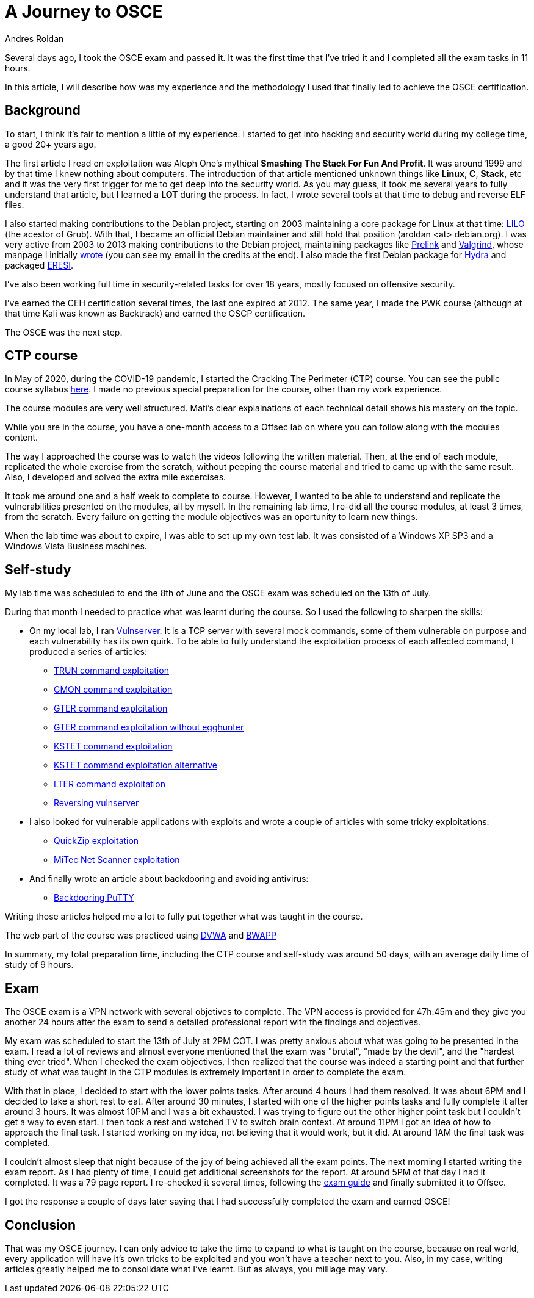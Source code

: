 :slug: osce-journey/
:date: 2020-08-10
:category: attacks
:subtitle: A personal OSCE experience
:tags: osce, training, exploit
:image: cover.png
:alt: Photo by Joshua Earle on Unsplash
:description: This post will describe the journey that I took to earn the OSCE certification.
:keywords: Bussiness, Information, Security, Protection, Hacking, Vulnerability, Exploit, OSCE
:author: Andres Roldan
:writer: aroldan
:name: Andres Roldan
:about1: Cybersecurity Specialist, OSCE, OSCP, CHFI
:about2: "We don't need the key, we'll break in" RATM
:source: https://unsplash.com/photos/9idqIGrLuTE

= A Journey to OSCE

Several days ago, I took the OSCE exam and passed it. It was the first time
that I've tried it and I completed all the exam tasks in 11 hours.

In this article, I will describe how was my experience and the methodology
I used that finally led to achieve the OSCE certification.

== Background

To start, I think it's fair to mention a little of my experience. I started
to get into hacking and security world during my college time, a good 20+
years ago.

The first article I read on exploitation was Aleph One's mythical
*Smashing The Stack For Fun And Profit*. It was around 1999 and by that time
I knew nothing about computers. The introduction of that article mentioned
unknown things like *Linux*, *C*, *Stack*, etc and it was the very first
trigger for me to get deep into the security world.
As you may guess, it took me several years to fully understand that article,
but I learned a *LOT* during the process. In fact, I wrote several tools
at that time to debug and reverse ELF files.

I also started making contributions to the Debian project, starting on 2003
maintaining a core package for Linux at that time:
link:https://salsa.debian.org/joowie-guest/maintain_lilo/-/blob/master/debian/changelog[LILO]
(the acestor of Grub).
With that, I became an official Debian maintainer and still hold that
position (aroldan <at> debian.org). I was very
active from 2003 to 2013 making contributions to the Debian project,
maintaining packages like
link:https://people.redhat.com/jakub/prelink/[Prelink] and
link:https://www.valgrind.org/[Valgrind], whose manpage I initially
link:https://linux.die.net/man/1/valgrind[wrote] (you can see my email in the
credits at the end). I also made the first Debian package for
link:https://metadata.ftp-master.debian.org/changelogs//main/h/hydra/hydra_9.1-1_changelog[Hydra] and packaged
link:https://github.com/thorkill/eresi[ERESI].

I've also been working full time in security-related tasks for over 18 years,
mostly focused on offensive security.

I've earned the CEH certification several times, the last one expired at 2012.
The same year, I made the PWK course (although at that time Kali was known as
Backtrack) and earned the OSCP certification.

The OSCE was the next step.

== CTP course

In May of 2020, during the COVID-19 pandemic, I started the Cracking The
Perimeter (CTP) course. You can see the public course syllabus
link:https://www.offensive-security.com/documentation/cracking-the-perimeter-syllabus.pdf[here].
I made no previous special preparation for the course, other than my
work experience.

The course modules are very well structured. Mati's clear explainations of
each technical detail shows his mastery on the topic.

While you are in the course, you have a one-month access to a Offsec lab
on where you can follow along with the modules content.

The way I approached the course was to watch the videos following the
written material. Then, at the end of each module, replicated the whole
exercise from the scratch, without peeping the course material and tried to
came up with the same result. Also, I developed and solved the extra mile
excercises.

It took me around one and a half week to complete to course.
However, I wanted to be able to understand and replicate the vulnerabilities
presented on the modules, all by myself. In the remaining lab time,
I re-did all the course modules, at least 3 times, from the scratch. Every
failure on getting the module objectives was an oportunity to learn new
things.

When the lab time was about to expire, I was able to set up my own test lab.
It was consisted of a Windows XP SP3 and a Windows Vista Business machines.

== Self-study

My lab time was scheduled to end the 8th of June and the OSCE exam was
scheduled on the 13th of July.

During that month I needed to practice what was learnt during the course. So
I used the following to sharpen the skills:

* On my local lab, I ran
link:https://github.com/stephenbradshaw/vulnserver[Vulnserver]. It is a
TCP server with several mock commands, some of them vulnerable on purpose and
each vulnerability has its own quirk. To be able to fully understand the
exploitation process of each affected command, I produced a series of
articles:
** link:../vulnserver-trun/[TRUN command exploitation]
** link:../vulnserver-gmon/[GMON command exploitation]
** link:../vulnserver-gter/[GTER command exploitation]
** link:../vulnserver-gter-no-egghunter/[GTER command exploitation without egghunter]
** link:../vulnserver-kstet/[KSTET command exploitation]
** link:../vulnserver-kstet-alternative/[KSTET command exploitation alternative]
** link:../vulnserver-lter-seh/[LTER command exploitation]
** link:../reversing-vulnserver/[Reversing vulnserver]
* I also looked for vulnerable applications with exploits and wrote a couple
of articles with some tricky exploitations:
** link:../quickzip-exploit/[QuickZip exploitation]
** link:../netscan-exploit/[MiTec Net Scanner exploitation]
* And finally wrote an article about backdooring and avoiding antivirus:
** link:../backdooring-putty/[Backdooring PuTTY]

Writing those articles helped me a lot to fully put together
what was taught in the course.

The web part of the course was practiced using
link:http://www.dvwa.co.uk/[DVWA] and link:http://www.itsecgames.com/[BWAPP]

In summary, my total preparation time, including the CTP course and self-study
was around 50 days, with an average daily time of study of 9 hours.

== Exam

The OSCE exam is a VPN network with several objetives to complete. The VPN
access is provided for 47h:45m and they give you another 24 hours
after the exam to send a detailed professional report with the findings and
objectives.

My exam was scheduled to start the 13th of July at 2PM COT. I was pretty
anxious about what was going to be presented in the exam. I read a lot of
reviews and almost everyone mentioned that the exam was "brutal", "made
by the devil", and the "hardest thing ever tried".
When I checked the exam objectives, I then realized that the course was
indeed a starting point and that further study of what was taught in the
CTP modules is extremely important in order to complete the exam.

With that in place, I decided to start with the lower points tasks. After
around 4 hours I had them resolved. It was about 6PM and I decided to take a
short rest to eat. After around 30 minutes, I started with one of the
higher points tasks and fully complete it after around 3 hours.
It was almost 10PM and I was a bit exhausted. I was trying to figure out
the other higher point task but I couldn't get a way to even start. I then
took a rest and watched TV to switch brain context. At around 11PM I got
an idea of how to approach the final task. I started working on my idea,
not believing that it would work, but it did. At around 1AM the final task
was completed.

I couldn't almost sleep that night because of the joy of being achieved all
the exam points. The next morning I started writing the exam report. As I
had plenty of time, I could get additional screenshots for the report.
At around 5PM of that day I had it completed. It was a 79 page report.
I re-checked it several times, following the
link:https://support.offensive-security.com/osce-exam-guide/[exam guide]
and finally submitted it to Offsec.

I got the response a couple of days later saying that I had successfully
completed the exam and earned OSCE!

== Conclusion

That was my OSCE journey. I can only advice to take the time to expand
to what is taught on the course, because on real world, every application
will have it's own tricks to be exploited and you won't have a teacher next
to you. Also, in my case, writing articles greatly helped me to consolidate
what I've learnt. But as always, you milliage may vary.

